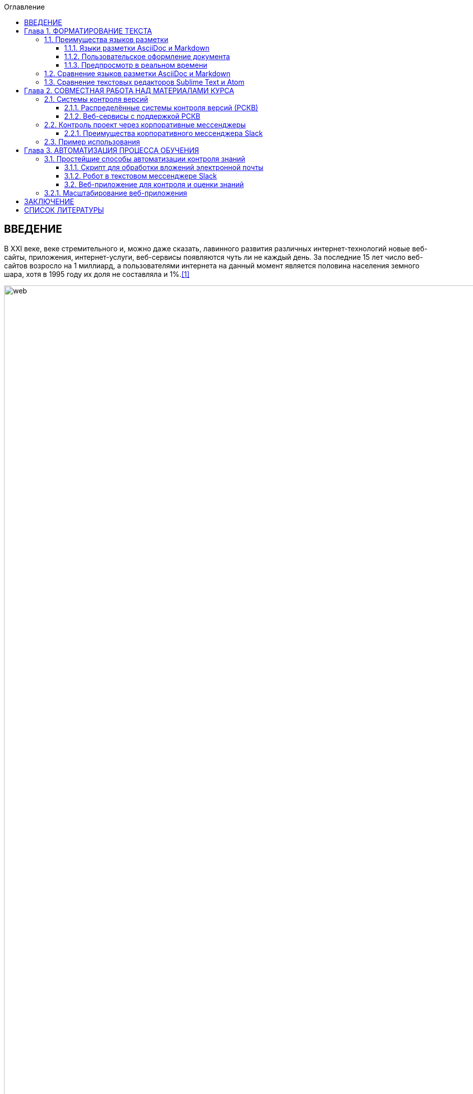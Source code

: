 :figure-caption!:
:table-caption!:
:toc:
:toc-title: Оглавление
:toclevels: 4

<<<

== ВВЕДЕНИЕ

В XXI веке, веке стремительного и, можно даже сказать, лавинного развития различных интернет-технологий новые веб-сайты, приложения, интернет-услуги, веб-сервисы появляются чуть ли не каждый день. За последние 15 лет число веб-сайтов возросло на 1 миллиард, а пользователями интернета на данный момент является половина населения земного шара, хотя в 1995 году их доля не составляла и 1%.<<1>>

.График роста количества веб-сайтов в мире
image::media/1.png[web,500%]

С момента "рождения" Всемирной Паутины прошло не более 30 лет, а уже каждый второй житель нашей планеты имеет доступ к интернет-ресурсам и услугам. Это в первую очередь связано с уменьшением цены на различные гаджеты, увеличением их мобильности и постоянной разработкой новых устройств. Простота использования и лёгкий доступ к разнообразным ресурсам обеспечили каждому пользователю возможность попробовать себя в роли разработчика. Таким образом, Всемирная Паутина - площадка, где всё создаётся людьми и для людей. Благодаря новым разработкам, удобным графическим интерфейсам, фреймворкам, форумам, платформам всё большее количество людей начинает использовать интернет-ресурсы. Такое распространение интернет-технологий открыло для нас совершенно новые возможности для бизнеса, работы и, в особенности, для обучения.

Однако, тенденция использования различных современных информационных технологий всё ещё не получила достаточно широкого признания. В особенности, она практически отсутствует в методическом обеспечении учебного процесса в современных ВУЗах нашей страны. Вот уже несколько лет студенты пользуются одними и теми же технологиями обработки и хранения данных, старыми программами, текстовыми редакторами - приходится постоянно конвертировать документы в уже давно устраевшие форматы. Это не только замедляет процесс обучения, но и не способствует приобщению студентов и преподавателей к мировому интернет-сообществу разработчиков, единомышленников и работодателей. Необходимо понять, что быть "на волне" современного информационного прогресса - значит иметь возможность быстрее найти сторонников своей идеи и реализовать себя в определённой сфере деятельности.

Одной из основных проблем, препятствующих внедрению новых информационных технологий в учебный процесс, является то, что львиная доля всей документации пишется на английском языке и редко переводится на русский язык. Хоть английский язык и является одним из преподаваемых курсов во многих ВУЗах, этого недостаточно, чтобы можно было спокойно прочитать и понять информацию, не заглядывая каждую минуту в словарь или онлайн-переводчик. Однако, если в учебном процессе будут постоянно использоваться и разбираться иностранные интернет-ресурсы, то студенты быстрее освоят технический английский язык и смогут укрепить и расширить свои познания в нужной им сфере деятельности, что принесёт огромную пользу не только в самообразовании, но и при поиске работы. Ни для кого уже не секрет, что в наше время знание английского языка является чуть ли не ключевым фактором при приёме на работу, особенно если эта работа связана с IT-технологиями.

Поэтому, в рамках данной курсовой работы ставится следующая цель:

Изучить наиболее популярные информационные технологии, потенциально применимые в области оформления документов, учебных и информационных материалов, и рассмотреть возможность их внедрения в учебный процесс.


<<<

== Глава 1. ФОРМАТИРОВАНИЕ ТЕКСТА

Несмотря на то, что наиболее распространённой программой для редактирования текста является Microsoft Word, она имеет ряд недостатков, о которых пользователи не задумываются не желая выходить за рамки общепринятых стандартов. Тем временем, в мире информационных технологий появились утилиты и текстовые редакторы, поддерживающие различные языки разметки и имеющие более широкий спектр функций, чем стандартный Word. Далее мы рассмотрим разные утилиты и языки разметки, которые значительно упростят написание и стилизацию текста.

=== 1.1. Преимущества языков разметки

Допустим, требуется создать методическое пособие или разработать какой-либо материал курса, который в последствии можно спокойно конвертировать в известные форматы, такие как PDF, HTML, eBook, wiki. Если делать это в Microsoft Word, то, во-первых, при конвертации в формат PDF ваши диаграммы, картинки, схемы могут сместиться в другое положение или даже элементарно пропасть из документа. О конвертации документа в HTML можно даже и не говорить. Безусловно, сущесвуют онлайн сервисы, выполняющие такой тип конвертации, но Вы можете сами при желании убедиться в их непрактичности.<<2>>

Во-вторых, при конвертации из того же DOC в PDF теряется стиль. Что тогда делать, если требуется оформить документа по ГОСТу? Придётся проводить махинации с поиском бесплатного PDF редактора или же приобретать ради этого лицензионную версию. Эти способы сомнительны и весьма мешают процессу создания какого-либо пособия или написания книги.

Третьей проблемой является неудобство прочтения методического пособия, выполенного в формате DOC, с устройств иного размера: со смартфонов, планшетов, электронных книг и т.д. На данный момент нет ни одного приложения, которые бы с точностью воспроизводили документ в формате DOC. Тем более, у всех устройств разные операционные системы, что ещё больше усложняет распротранение учебных материалов среди обучающихся.

Учитывая вышеупомянутые проблемы, определим принципы, на которых должны быть основаны утилиты для создания текстовых документов:

* Единый источник - много форматов. Написав текст единожды, мы должны иметь возможность конвертировать единый исходный документ в различные форматы.
* Стилизация конвертированных форматов. Необходимо иметь возможность редактировать стиль полученного формата.
* Простота написания. Процесс создания документа должен быть не сложнее, чем написание и форматирование текста в Microsoft Word.

Исходя из установленных принципов, мы останавливаем своё внимание на языках разметки Markdown, AsciiDoc и, в частности, на утилите Asciidoctor.

==== 1.1.1. Языки разметки AsciiDoc и Markdown

Начнём с определения. Язык разметки - это термин, обозначающий набор символов и последовательностей, с помощью которого можно визуализировать документ и настроить его стиль. Самым известным и общепринятым языком разметки является HTML. Изначально его задумывали с целью сделать чтение веб-страниц удобным с устройств различной конфигурации, однако мы замечаем, что не все веб-сайты масштабируются в соответствии с размером гаджетов, и просмотр такой страницы становится проблематичным. Ещё одной проблемой HTML является сложность написания исходного документа. Если читать готовую веб-страницу просто, то её написание - процесс сложный, и "сырой" код совершенно не подходит для прочтения человеком. Здесь и приходят на помощь облегчённые языки разметки AsciiDoc и Markdown.

Писать методическое пособие, книгу, документацию в AsciiDoc и Markdown достаточно просто.<<3>> Создавая эти облегчённые языки разметки, разработчики хотели добиться, чтобы процесс написания каких-либо текстовых документов был не сложнее, чем написание email. AsciiDoc и Markdown подразумевают под собой простой синтаксис, представленный интуитивной и лёгкой разметкой. Текст, написанный в Asciidoc можно читать и в исходном документе. При подготовке к курсовой работе, мною был написан небольшой документ с помощью языка разметки AsciiDoc.

.Рис.1.1. Пример исходного документа с разметкой AsciiDoc
image::media/1.1.png[]

Видно, что написание текста с помощью разметки AsciiDoc не требует никаких особых знаний, кроме инструкции по синтаксису разметки.

Для последующей конвертации документа применяется утилита Asciidoctor. Не следует путать AsciiDoc и Asciidoctor. Asciidoctor - утилита, позволяющая конвертировать текстовый докумет на разметке AsciiDoc практически в любой формат. То есть она всецело поддерживает принцип "единый источник - много форматов". Рассмотрим конвертпцию в форматы PDF и HTML на примере моего документа.

.Рис.1.2. Исходный документ, конвертированный в PDF с помощью Asciidoctor
image::media/1.2.png[]

.Рис.1.3. Исходный документ, конвертированный в HTML с помощью Asciidoctor
image::media/1.3.png[]

<<<

С помощью всего двух команд<<4>> за 5 секунд можно конвертировать документ в PDF и HTML. Данный пример показывает, насколько важен прицип единого источника. Распространение книг и материалов уже не будет проблемой, ведь исходник можно конвертровать практически в любой формат, а на устройствах других размеров производится автоматическое масштабирование без потери или смещения медиафайлов.

==== 1.1.2. Пользовательское оформление документа

В Microsoft Word, прежде чем начать писать текст, от нас требуется выбрать шрифт, его размер, межстрочный интервал, выставить отступы и т.п. И каждый раз, когда требуется написать текст другого размера или стиля, например подписать рисунок или изменить шрифт в таблице, приходится по-новой выставлять параметры, а затем снова возвращать прежние значения, чтобы продолжить писать. Кроме того, когда мы вставляем текст из другого источника, он появляется в нашем документе со своим шрифтом, размером, интервалами, и приходится снова подгонять его под требуемый нами стиль. Всё это только отвлекает от мылси и мешает сфокусироваться на написании текста. Корнем этих проблем ялвяется факт того, что Microsoft Word - текстовый процессор.

Текстовый процессор - программа, позволяющая редактировать текст, компоновать его макет и обладающая свойством WYSIWYG.<<5>> WYSIWYG (аббревиатура от What You See Is What You Get) подразумевает то, что редактируя текст, вы работаете с его конечным вариантом. То есть именно то, что вы видите, вы и получите. Несмортя на то, что можно "вживую" видеть, как будет выглядеть документ, это свойтсво как раз и влечёт за собой проблемы с совместимостью. И именно из-за WYSIWYG нельзя создать общую тему для всего документа, чтобы не мучаться с переключением параметров стиля.

Работая с утилитой AsciiDoc, вы форматируете текст в текстовом редакторе. В случае необходимости, можно создать отдельный файл с параметрами, задающими правила конвертации исходного файла формата ADOC в другие форматы.

Например, для задания темы конвертации PDF файла нужно создать файл конфигурации формата YAML (с расширением .yml).<<6>> Можно сказать, что YAML - упрощённая версия XML - читать и править его очень просто даже непросвещённому человеку.

.Рис.1.4. Пример задания размера, отступов и шрифтов документа
image::media/1.4.png[]

Так же просто можно задать размер каждого заголовка, размер текста в таблицах, расположение изображений и их подписей и т.д. Гораздо проще задать стиль конвертации один раз и использовать его во всех документах.

Например, такой подход мог бы значительно упростить студентам написание курсовой записки. Добиться правильного оформления документа по ГОСТу можно было бы путём распространения среди студентов одного общего файла конфигурации YAML.

==== 1.1.3. Предпросмотр в реальном времени

Текстовый редактор не обладает вышеупомянутым свойством WYSIWYG - он предназначен для редактирования простого текста. Самым известным текстовым редактором является Блокнот. В нём нельзя увидеть визуализацию создаваемого документа, проверить расположение картинок и других элементов, форматировать шрифт, стиль - в нём можно просто писать текст. Соврменные текстовые редакторы, такие как Sublime Text, Atom поддерживают сотни расширений и плагинов, позволяющих не только компенсировать недостатки Microsoft Word, но и улучшить и упростить процесс написания текста. Так, например, в текстовом редакторе Atom можно установить плагин, позволяющий видеть в специальном окне, как будет выглядеть документ формата HTML в специальном окне. Так же можно установить соответствующий плагин предпросмотра документа в браузерах Chrome, Opera, Firefox. Стоит упомянуть утилиту Asciidoc FX.<<7>>

.Рис.1.5. Интерфейс Asciidoc FX
image::media/1.5.png[]

Asciidoc FX - текстовый редактор, предназначенный специально для форматирования текста с разметкой AsciiDoc и содержащий в себе функцию предпросмотра конвертированных документов PDF, HTML, eBook в режиме реального времени. Интерфейс редактора интуитивно простой и абсолютно удобен для написания документации, книг, пособий и пр. Важно заметить, что это мультиплатформенная утилита, а значит подойдёт абсолютно всем пользователям.

Разобрав альтернативные способы написания текста, можно сделать вывод, что текстовый процессор - не лучшая программа для написания книг. Отстутствие свойства WYSIWYG и принцип единого источника помогают избежать многих проблем с конвертацией, а наличие предпросмотра в реальном времени позволяет наблюдать, как изменяется документ в процессе редактирования.

=== 1.2. Сравнение языков разметки AsciiDoc и Markdown

Самым популярным облегчённым языком разметки является Markdown. Его главным преимуществом является примитивный синтаксис, но это так же и его главный недостаток.

Если применять AsciiDoc и Markdown для простого форматирования (для оформления заголовков, размеров шрифтов, вставок), то разница будет незаметна. На данном уровне редактирования эти два языка разметки абсолютно одинаковы. Но когда дело доходит до перекрёстных ссылок, таблиц, вставки видео из Youtube и т.д., Markdown становится абсолютно неприемлимым инструментом для форматирования документа: для дальнейшего расширенного редактирования потребуются вставки "сырого" кода HTML, а так же установка множества расширений и плагинов.<<8>>

.Таблица 1.1. Сравнение возможностей языков разметки AsciiDoc и Markdown
[cols="4,5,5"]
|====================================
|                                         | Markdown             | Asciidoc
l| Ссылка на файл                          | [Открыть PDF]({% raw %}{{ site.url }}{% endraw %}/МоиДокументы/Документ.pdf)  l| link:МоиДокументы/Документ.pdf[Открыть PDF]
| Включение других документов             |    -                 |    +
| Перекрёстная ссылка                     |    -                 |    +
| Вставка картинок как отдельных блоков   |    -                 |    +
| Возможность использования кастомных CSS |    -                 |    +
| Автогенерация колонки содержимого       |    -                 |    +
|====================================

Кроме того, сама утилита Markdown изначально может конвертировать исходный документ только в HTML. Для конвертации в другие форматы требуется поиск дополнительных расширений. В то время как Asciidoctor изначально предполагает возможность конвертации исходного документа в форматы PDF, HTML5, Docbook, eBook, презентации.<<9>>

AsciiDoc является гуманной и более гибкой альтернативой Markdown. Утилитой AsciiDoc написании книг пользуются издатели O'Reilly Media<<10>>, различные научные журналы, например NFJS, а так же на нём написана документация по распределённой системе контроля версий Git.

AsciiDoc не потребует вставки HTML или какого-либо стороннего специального синтаксиса для добавления блоков, списков или колонки содержимого. Создатели AsciiDoc учли недостатки Markdown, а так же предусмотрели все возможные потребности при создании документа и включили в свой язык разметки варианты синтаксиса на любой случай. После установки AsciiDoc, не потребуется скачивание дополнительных расширений для различных ситуаций. Это основное и самое важное преимущество AsciiDoc перед Markdown.

=== 1.3. Сравнение текстовых редакторов Sublime Text и Atom

Так как синтаксис AsciiDoc состоит из простых символов, можно пользоваться абсолютно любым текстовым редактором. Однако, лучшим вариантом будет лёгкий и быстрый кроссплатформенный редактор с функцией подсветки синтаксиса AsciiDoc. Подсветка выделяет структуру документа, его отдельные элементы и помогает ориентироваться в тексте. Так как выбирается текстовый редактор специально для написания различных учебных материалов на языке разметки AsciiDoc, рассмотрим самые подходящие из них - Sublime Text и Atom.

Sublime Text написан на языках C++ и Python. Его графический интерфейс выглядит абсолютно одинаково на разных платформах (Linux, Windows, Mac), так как используется собственный UI-фреймворк. При продолжительном использовании предлагает приобрести лицензионную версию, но это не обязательно.

Atom же собран из 50 модулей и написан на C++, JavaScript, CSS и HTML. В отличие от Sublime Text, он абсолютно бесплатен и его код лежит в открытом доступе на GitHub, так что продвинутые пользователи постоянно дополняют его новыми плагинами и расширениями.

Сходства Sublime Text и Atom:

* У обоих приятный и гибко настраиваемый интерфейс
* Поддерживают функцию множественного выделения и редактирования
* Кроссплатформенны (Windows, Linux, Mac)
* Содержат огромную и постоянно пополняющуюся библиотеку плагинов и расширений
* Поддержка большого количества синтаксисов и их подсветка

Различия:

* Нстройка интерфейса и параметров в редакторе Atom производится непосредственно через графический интерфейс (GUI), в то время как для настройки Sublime требуется редактирование JSON-файлов конфигурации.
* В Atom плагины устанавливаются через визуальный интерфейс, а в Sublime - через установку Package Control.
* В последние годы Sublime Text стал реже обновляться, а Atom, наоборот, активно развивается и пополняется новыми плагинами.
* Опыт использования Atom показывает, что он не приспособлен для работы с файлами объёмом выше 10 Мб и может вызвать сбои. Sublime Text, напротив, с лёгкостью справляется с документами любых размеров без потери данных.
* Atom сделан на основе веб-технологий Chromium, Coffeescript, node.js, LESS, и каждая новая вкладка - это локально обрабатываемая web-страница. Последствием является медленная прогрузка кода и большее время старта, чем у Sublime Text.

Из представленных сравнений можно сделать вывод, что для небольших пособий размером до 10 Мб лучше всего подойдёт Atom, так как он проще в использовании, настройке и постоянно развивается пользователями. Возможно, что со временем разработчики найдут способ повысить скорость его работы, и тогда Atom станет абсолютным лидером среди текстовых редакторов. Однако, пока Atom ещё молод, следует форматировать документы в стабильно работающем Sublime Text, чтобы избежать потери данных и уменьшить затраты времени на обработку кода.

<<<

== Глава 2. СОВМЕСТНАЯ РАБОТА НАД МАТЕРИАЛАМИ КУРСА

В разработку материалов какого-либо курса обычно вовлечена целая команда составителей. Правильное распределение обязанностей - залог удачного проекта. Но если каждый член команды занимается разработкой отдельного фрагмента проекта, то возникает вопрос  объединения разрабатываемых материалов в одном общедоступном месте. Более того, должна быть возможность вернуться к предыдущей версии проекта, в случае неудачного обновления. С целью упростить процесс совместной работы над общим проектом были созданы различные веб-сервисы для хостинга проектов, вмещающие в себя системы контроля версий.

=== 2.1. Системы контроля версий

Предположим, Вы разрабатываете какой-либо материал курса. Вас попросили, в связи с какими-либо новыми требованиями, изменить некоторую часть материала, например, удалить ненужную главу, изменить тему оформления, исправить схему и т.д. Вы, конечно, подстрахуетесь и создадите копию файла на всякий случай. Появляются всё новые требования, поправки, и каждый раз Вы делаете копию старой версии файла. В итоге, в директории с материалом заполняется множеством копий одного и того же документа. В случае работы над разными файлами директория переполнится разными файлами и их копиями, и разобраться в ней будет крайне проблематично тому, кто с ней работает, не говоря уже о других членах команды. Для решения этой проблемы были созданы системы контроля версий.

Система контроля версий - система, которая регистрирует изменения в файлах, для того, чтобы в будущем была возможность вернуться к определённым версиям этих файлов.<<11>> Таким образом, директория с разрабатываемыми материалами всегда будет чистой, так как будет содержать файлы только нужной вам версии. Система контроля версий сохраняет версии изменений в своей базе данных, и, следовательно, визуально абсолютно не захламляет место в рабочей директории.

<<<

==== 2.1.1. Распределённые системы контроля версий (РСКВ)

Существует три вида систем контроля версий: локальные, централизованные (Subversion) и распределённые (Git и Mercurial).<<12>> Распределённая система контроля версий является самой надёжной. Во-первых, потому что репозиторий с проектом хранится на удалённом сервере. Во-вторых, потому что клиенты, работающие над проектом не просто выгружают с сервера последние версии материалов, но и полностью копируют весь репозиторий со всеми версиями проекта. Таким образом, в случае сбоя на сервере, любой клиент может загрузить все версии проекта обратно на сервер, восстановив базу данных и, наоборот, клиент может скачать репозиторий с сервера на любое устройство для дальнейшей работы.

.Рис.2.1. Схема распределённой системы контроля версий
image::media/1.6.png[]

Рассмотрим порядок действий, которые нужно знать для работы с распределённой системой контроля версий на примере Git:

. Скачивание каталога Git с удалённого сервера на локальное устройство. После этого этапа файлы локального репозитория считаются "зафиксированными".
. Работа с материалами в рабочем репозитории, изменение нужных файлов. Рабочий репозиторий - определённая версия проекта, извлечённая из сжатого каталога Git, который был скачан ранее. Изменёнными называются те файлы, которые поменялись, но не были зафиксированы.
. Пометка изменений файлов для внесения в последующий коммит. Эти пометки на данной стадии хранятся в специальном файле, который указывает, что должно будет войти в коммит. Такой файл принято называть индексом (index) или областью подготовленных файлов (staging area).
. Создание коммита с описанием внесённых изменений. Например "исправлена пунктуация в п.1.1". После коммита, файлы перемещаются из индекса в каталог Git и становятся фиксированными.
. Проталкивание зафиксированных файлов на удалённый репозиторий для общего доступа.

Описание внесённых изменений - очень удобная функция. В графическом интерпретаторе всегда будет видно и понятно, кто какие изменения совершил или какие поправки внёс. При неудачном исходе какого-либо обновления проекта всегда можно откатить проект к любой версии, которая потребуется. Не надо будет по несколько раз сохранять один и тот же проект для фиксации возможных вариантов развития на локальных устройствах, облаках, сервисах, ведь все версии проекта будут храниться в одном месте и не будут засорять рабочее место.

.Рис.2.2. Схема локальных операций при работе с распределённой системой контроля версий Git
image::media/1.7.png[scheme,400%]

==== 2.1.2. Веб-сервисы с поддержкой РСКВ

Операции по регистрации изменений и отправку на удалённый сервис можно производить как через удобный графический интерфейс, например GitKraken<<13>>, так и через командную строку. Так же специально для удобной работы с распределёнными системами контроля версий были созданы веб-сервисы, позволяющие производить все необходимые операции через веб-интерфейс. Самыми популярными среди аналогов являются сервисы GitHub<<14>> и Gitlab. Они предоставляют сервера для размещения различных проектов и работы с ними. Gitlab моложе, чем GitHub и всё ещё развивается, однако у него есть одно веское преимущество - он абсолютно бесплатен. На GitHub можно бесплатно создавать только публичные репозитории, доступные всем пользователям, но чтобы создать приватный репозиторий для закрытой работы над проектом потребуется приобретение платного аккаунта. Таким образом, если планируется создание закрытого проекта, то лучше использовать GitLab<<15>>, так как это бесплатная функция.

Оба веб-сервиса основаны на распределённой системе версий Git, которая на данный момент является наиболее распространённой. Так же GitHub и Gitlab поддерживают интеграцию с различными приложениями и мессенджерами, которые позволяют видеть, кто что делает и какие именно изменения происходят в проекте.

=== 2.2. Контроль проект через корпоративные мессенджеры

Во время совместной работы над проектом важно иметь связь со своими коллегами или с учениками, чтобы в любой момент была возможность сообщить об ошибке, попросить совета по решению проблемы или же высказать появившуюся идею. Сейчас самым распространённым способом общения студента и преподавателя является email. Однако, это совершенно неудобно - сообщение с нужной информацией постоянно теряется среди сообщений по другим проектам и нет возможности создать удобную групповую переписку. Для целенаправленного общения членов группы какого-либо проекта был создан Slack.

==== 2.2.1. Преимущества корпоративного мессенджера Slack

Slack - это корпоративный мессенджер, обеспечивающий возможность обмениваться информацией, файлами, ссылками и поддерживающий интеграцию с большим количеством приложений.<<16>> Его использует при работе огромное количество кампаний, таких как NASA, Гарвардский университет, New York Times, Samsung, ebay, Electronic Arts и др. Он абсолютно удобен для общения членов команды проекта, позволяет интегрировать сторонние сервисы и собирать с них информацию прямо внутри самого мессенджера. Рассмотрим его основные преимущества и возможности.

* В Slack можно создать канал общения для каждого новой темы проекта. Например: "дизайн обложки", "материалы текста", "стилизация оформления" и т.д.
* Можно настроить уведомления таким образом, чтобы участники команды получали оповещения только когда их непосредственно упоминают в чате директным сообщением. Так же можно настроить отправку оповещений в email.
* Бесплатно доступны 5 гигабайт для загрузки в облако файлов общего доступа. Файлы, которыми вы делитесь в канале, можно комментировать.
* Есть поиск по сообщениям, включающий так же поиск внутри сохранённых PDF файлов.
* Интеграция с такими известными сервисами, как GitHub, Google Drive, Dropbox, Google Docs, Twitter и пр. Так же к чату можно прикрепить различных ботов, чтобы отслеживать какую-либо информацию (активность членов команды) или получать последние данные с какого-либо сайта, например информацию о смене курса валют или о погоде.
* Обеспечена возможность форматирования текста (например, если надо выделить наиболее важные детали сообщения).
* При надобности можно вставить фрагмент кода. Причём код будет подсвечен в соответствии с синтаксисом и отступами.
* Автоматическая подсветка hex-кодов цветов.
* Slack менее энергозатратный, чем, например, Skype.
* Абсолютная кроссплатформенность. Сервисами Slack можно пользоваться скачав приложение для Windows, Linux, Mac, Android или с помощью браузера.

Одной из самых интересных возможностей является создание канала для общения людей определённых интересов. В сети Интернет можно найти множество ссылок на разнообразные команды.<<17>> Можно найти каналы на практически любые темы: разработка под систему Android, программирование на Ruby, Python и т.д., сообщество для стартапов, канал для разработчиков робототехнических систем и многое другое. Как видим, Slack представляется не только как отличный корпоративный мессенджер для командной разработки, но и как способ найти единомышленников в интересующей сфере деятельности.

В последнее время набирает популярность новый мессенджер Telegram. Он содержит в себе практически все функции, какие есть в Slack, и, соответственно, возникает вопрос, не стоит ли перейти на Telegram. Однако в нём нет возможности вставить блок с подсвеченным кодом и, что самое важное, организовать командный чат, в котором можно создавать каналы для разных тем. Хоть Telegram и поддерживает интеграцию с огромным количеством приложений, использовать его в качестве корпоративного мессенджера неудобно.<<18>>

=== 2.3. Пример использования

Благодаря моему научному руководителю, студенты, проходившие курс "Операционные системы" с изучением языка программирования Python, имели возможность опробовать корпоративный мессенджер Slack на деле. Был создан специальный канал, в котором мы могли задавать вопросы по домашнему заданию, присылать сниппеты своих кодов и запрашивать результаты проверки работ. Так же сам курс разрабатывался командой в большей степени при помощи распределённых систем контроля версий Git и Mercurial и размещался на веб-сервисах GitHub и GitLab. Каждый работал над своей частью курса и затем отправлял изменения на веб-сервис. Оповещение об изменениях автоматически отправлялось в специальный канал по разработке курса в мессенджере Slack, и каждый член команды мог наблюдать работу своих коллег.

Мне тоже удалось принять небольшое участие в разработке данного курса программирования - я занималась переводами с английского языка некоторых глав курса по Python, предоставленных Джоном ДеНиро, которые используются с разрешения автора.<<19>> Русский текст писался при помощи разметки AsciiDoc в текстовом редакторе Sublime Text, а затем переведённые фрагменты отправлялись на веб-сервис GitHub и проверялись научным руководителем. Данный алгоритм разработки курса является на сегодня самым эффективным и наиболее популярным среди современных команд разработчиков.

Воспользовавшись этим алгоритмом создания проекта один раз, мне захотелось использовать его в любых своих начинаниях. Моя курсовая работа так же была написана при помощи данных технологий. Текст курсовой работы написан при помощи языка разметки AsciiDoc и конвертирован в PDF-файл, оформленный по ГОСТу при помощи файла конфигурации YAML. Поэтапные изменения моей курсовой работы фиксировались распределённой системой контроля версий Git и отправлялись на сервис GitHub. Ниже прикреплён скриншот, демонстрирующий графический интерфейс моего репозитория с курсовой работой.

.Рис. 2.3. Пример отображения репозитория на веб-сервисе GitHub
image::media/1.8.png[repo,590%]

В графическом интерфейсе показаны все файлы моего репозитория с описанием последних внесённых изменений, а так же начальный файл Readme с описанием проекта. Интегрировав мой репозиторий на GitHub с мессенджером Slack, я получала оповещения об успешной отправке изменений на удалённый сервер. Интеграция с репозиторием происходит путём абсолютно элементарной опреации - нужно просто указать ссылку на свой проект на GitHub.

С помощью данного алгоритма можно создавать курсы абсолютно для любых специальностей. Базовый алгоритм действий следующий:

* Материалы курса (методички, книги, лекции, пособия, файлы с иллюстрациями) размещаются на веб-сервисе GitHub.
* Студентам даётся ссылка для скачивания этих материалов.
* По email рассылаются приглашения в соответствующий канал Slack, куда приходят уведомления об обновлениях курса благодаря интеграции с вашим GitHub репозиторием.

<<<

== Глава 3. АВТОМАТИЗАЦИЯ ПРОЦЕССА ОБУЧЕНИЯ

Автоматизация действий преподавателя, таких как проверка домашних заданий, проведение дополнительных тестов, укрепляющих знания в изучаемой сфере, всё чаще применяется в процессе обучения в наше время. При правильной подготовке автоматизированных тестов и организации материалов лекций такая методика преподавания будет способствовать лучшему пониманию предмета со стороны студентов и упрощению задачи для преподавателя. Таким образом, автоматизация процесса обучения влечёт за собой ряд неоспоримых преимуществ:

. Экономия времени преподавателя. При проверке домашних заданий, тратится много ценного времени, которое преподаватель мог бы потратить на отдых, работу или научные исследования. И чем больше судентов, тем больше домашних заданий для проверки. Этого можно избежать предварительно написав задания для самостоятельного выполнения и автоматизировав их проверку с последующей отправкой отчёта преподавателю и студентам.
. Справедливая система оценки знаний. В процессе проверки домашних заданий постепенно накапливается усталось и, соответственно, со временем становится всё сложнее сконцентрироваться на поиске ошибок. Имеют место случаи, когда оценка работы проставляется неверно или слишком субъективно. В случае автоматизированной проверки выполненных заданий, оценка производится точно в соответствии с введёнными ответами или сопоставленными значениями. Следовательно, у студентов не возникнет вопросов о несправедливости оценки.
. Лучшее освоение изучаемого предмета. Если лекции, презентации, пособия размещаются на специальном веб-сайте с материалами курса, то каждый студент может в любое время прочитать или перечитать неясные для него фрагменты. Кроме того, каждому свойственен свой темп обучения - кто-то может за 5 минут прочитать всю лекцию, а кому-то потребуется больше времени для разбора деталей. При таком подходе студентам даётся возможность самостоятельно распределять учебное время.
. Повышение интереса к предмету. Самостоятельно разобрав основы, представленные в электронных лекциях, студент будет приходить на пары с целью услышать что-то новое, а у преподавателя появится возможность раскрыть для обучаемых весь потенциал знаний, получаемых на данном курсе и поговорить о современных исследованиях в данной области.

Существуют разнообразные готовые платформы и онлайн-конструкторы учебных курсов, которые активно применяются российскими и зарубежными университетами при создании электронных курсов. Однако, эти способы могут не подойти некоторым преподаваемым специальностям, для которых понадобится создание уникальных систем контроля знаний. А значит может потребоваться создание собственной автоматизированной системы проверки домашних заданий. Пришло время поговрить о способах реализации данной системы.

=== 3.1. Простейшие способы автоматизации контроля знаний

Журналист и автор книги "Automate the Boring Stuff with Python", Эл Свейгарт, считает, что Python лучше всего подходит для решения подобных задач ввиду его интуитивного синтаксиса. Свою книгу он рассматривает как введение в программирование, а так же отличное пособие для тех, кто желает заняться автоматизацией различных процессов.<<22>>

==== 3.1.1. Скрипт для обработки вложений электронной почты

Самым простым способом автоматизации сортировки, скачивания и обработки электронной почты является написание скрипта. Email - это обыкновенный набор текстовых протоколов, настроенных для передачи информации между сетями. Задача сводится к созданию скрипта, скачивающего нужную электронную почту и прикреплённые вложения на локальное устройство. Для этого требуется написание алгоритма действий машины при помощи, например, языка Python. В результате запуска скрипта на локальную машину скачиваются нужные электронные письма, готовые для дальнейшей обработки или прочтения. Применяя такой скрипт можно сэкономить время на сборе домашних работ.<<20>>

==== 3.1.2. Робот в текстовом мессенджере Slack

Второй вариант реализации осуществляется при помощи текстового мессенджера Slack. Как уже упоминалось ранее, в Slack есть возможность создания собственного бота, который бы выполнял действия, указанные в его программном коде. Напимер, можно настроить робота так, чтобы он скачивал файлы с домашними работами, присланные студентами в специальный канал. Причём можно настроить его таким образом, чтобы он скачивал только последнии версии работ.

Однако, ни скрипт для обработки email сообщений, ни робот в мессенджере не подходят для работы с большим количеством студентов. Запуск скрипта обработки почты всё равно производится вручную, а робот в мессенджере не может присылать обучающимся отчёты о проверке заданий. Чтобы вся система автоматизированной проверки знаний была полностью самостоятельна и визуализирована в удобном графическом интерфейсом, потребуется создание полноценного веб-приложения.

==== 3.2. Веб-приложение для контроля и оценки знаний

Третий способ подразумевает создание веб-приложения, которое бы автоматически выполняло проверку загруженных домашних работ и выдавало в ответ отчёт об ошибках и количество набранных баллов. Так же в приложении можно разместить и сами формы с заданиями. Примером такой системы может служить система автоматизированных тестов Cisco Networking Academy.<<21>> Некоторые вопросы требуют выполнения задач в специальной программе Cisco Packet Tracer, которая позволяет студентам моделировать поведение виртуальных сетей. Эти модели систем затем сверяются с идеальной моделью, и из их соответствия производится рассчёт оценки. Такой способ автоматизации проверки знаний является наиболее эффективным и требует от преподавателя лишь проведения практических занятий, на которых студенты смогут найти применение полученным знаниям или попросить более детально разборать тему.

=== 3.2.1. Масштабирование веб-приложения

При создании веб-приложения может потребоваться размещение не одного, а сразу нескольких курсов на разные темы. Кроме того, количество пользователей с каждым годом будет расти и, следовательно, потребуется увеличение количества серверов. Ручной перенос целого курса на новый сервер потребует много времени, не говоря о том, что могут так же возникнуть проблемы совместимости при установке. Для таких целей нужно применять Docker.

Docker - открытая платформа для разработки, запуска и распространения приложений. Она позволяет упаковывать разработанное приложение и все его зависимости в контейнер, и затем быстро разворачивать на абсолютно любом устройстве. Получившийся контейнер с приложением и его компонентами можно разворачивать абсолютно в любой среде: в дата центрах, облачных пространствах и пр. Кроме того, контейнер безопасно изолирован и не повлияет на окружающую его систему. Изоляция позволяет запускать сразу несколько Docker-контейнеров на одном устройстве, и они не будут противоречить друг другу.<<23>>

Алгоритм разработки такого веб-приложения сводится к следующим действиям:

. Разработка приложения, которое заключает в себе сами задания, программу автоматизированной обработки вводимых данных и последующнго выведения на экран отчёта о проверке.
. Упаковка приложения в Docker-контейнер и размещение на используемых серверах.

Docker легковесен и позволяет запускать приложение значительно быстрее, так как время тратится только на управление нужной инфраструктурой приложения.

<<<

== ЗАКЛЮЧЕНИЕ



<<<

== СПИСОК ЛИТЕРАТУРЫ

. [#1]#Internet Live Stats [офиц. сайт]. URL: http://www.internetlivestats.com.#

. [#2]#Онлайн конвертер DOC to HTML [электр.ресурс]. URL: https://word-to-html.ru.#

. [#3]#Allen, D. What is AsciiDoc? Why do we need it? / D. Allen // URL: http://asciidoctor.org/docs/what-is-asciidoc.#

. [#4]#Asciidoctor // Asciidoctor CLI [офиц. сайт]. URL: http://asciidoctor.org/#command-line-interface-cli.#

. [#5]#WYSYWYG [офиц. сайт]. URL: https://ru.wikipedia.org/wiki/WYSIWYG.#

. [#6]#Asciidoctor-PDF // Theming Guide [офиц. сайт]. URL: https://github.com/asciidoctor/asciidoctor-pdf/blob/master/docs/theming-guide.adoc.#

. [#7]#Asciidoc FX // Homepage [офиц. сайт]. URL: http://www.asciidocfx.com#

. [#8]#Markdown // Homepage [офиц. сайт]. URL: https://daringfireball.net/projects/markdown.#

. [#9]#Плагин для создания презентаций в Asciidoctor. [офиц. сайт] URL: http://asciidoctor.org/docs/asciidoctor-revealjs.#

. [#10]#O'Reilly Media [офиц. сайт]. URL: https://ssearch.oreilly.com.#

. [#11]#Atlassian // What Is Version Control [офиц. сайт]. URL: https://www.atlassian.com/git/tutorials/what-is-version-control.#

. [#12]#Git-scm // Version control systems [офиц. сайт]. URL: https://git-scm.com/book/en/v2/Getting-Started-About-Version-Control.#

. [#13]#GitKraken // Git GUI [офиц. сайт]. URL: https://www.gitkraken.com.#

. [#14]#GitHub // About GitHub [офиц. сайт]. URL: https://github.com.#

. [#15]#GitLab // About GitLab [офиц. сайт]. URL: https://about.gitlab.com.#

. [#16]#Slack [офиц. сайт]. URL: https://slack.com/is.#

. [#17]#Slack communities [электр. ресурс]. URL: https://slofile.com (дата обращения 04.06.2017)#

. [#18]#Slack vs Telegram [электр.ресурс]. URL: https://www.slant.co/versus/4553/4568 (дата обращения 02.06.2017)#

. [#19]#DeNero, J. Composing Programs [электр.ресурс] / J. DeNero // URL: http://composingprograms.com (дата обращения 26.08.2016).#

. [#20]#Python 3 / An email and MIME handling package [офиц.сайт]. URL: https://docs.python.org/3/library/email.html.#

. [#21]#Cisco Networking Academy [офиц. сайт]. URL: https://www.netacad.com.#

. [#22]#Sweigart, L. Automate the Boring Stuff with Python [электр. ресурс] / L. Sweigart // URL: http://automatetheboringstuff.com.#

. [#23]#Docker [офиц. сайт]. URL: https://www.docker.com.#
